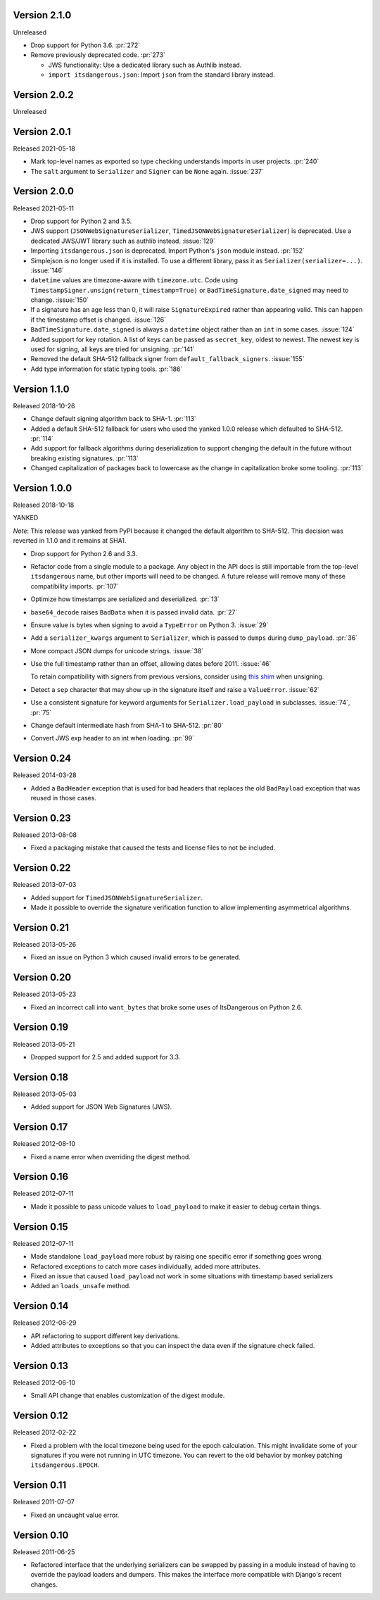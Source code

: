 Version 2.1.0
-------------

Unreleased

-   Drop support for Python 3.6. :pr:`272`
-   Remove previously deprecated code. :pr:`273`

    -   JWS functionality: Use a dedicated library such as Authlib
        instead.
    -   ``import itsdangerous.json``: Import ``json`` from the standard
        library instead.


Version 2.0.2
-------------

Unreleased


Version 2.0.1
-------------

Released 2021-05-18

-   Mark top-level names as exported so type checking understands
    imports in user projects. :pr:`240`
-   The ``salt`` argument to ``Serializer`` and ``Signer`` can be
    ``None`` again. :issue:`237`


Version 2.0.0
-------------

Released 2021-05-11

-   Drop support for Python 2 and 3.5.
-   JWS support (``JSONWebSignatureSerializer``,
    ``TimedJSONWebSignatureSerializer``) is deprecated. Use a dedicated
    JWS/JWT library such as authlib instead. :issue:`129`
-   Importing ``itsdangerous.json`` is deprecated. Import Python's
    ``json`` module instead. :pr:`152`
-   Simplejson is no longer used if it is installed. To use a different
    library, pass it as ``Serializer(serializer=...)``. :issue:`146`
-   ``datetime`` values are timezone-aware with ``timezone.utc``. Code
    using ``TimestampSigner.unsign(return_timestamp=True)`` or
    ``BadTimeSignature.date_signed`` may need to change. :issue:`150`
-   If a signature has an age less than 0, it will raise
    ``SignatureExpired`` rather than appearing valid. This can happen if
    the timestamp offset is changed. :issue:`126`
-   ``BadTimeSignature.date_signed`` is always a ``datetime`` object
    rather than an ``int`` in some cases. :issue:`124`
-   Added support for key rotation. A list of keys can be passed as
    ``secret_key``, oldest to newest. The newest key is used for
    signing, all keys are tried for unsigning. :pr:`141`
-   Removed the default SHA-512 fallback signer from
    ``default_fallback_signers``. :issue:`155`
-   Add type information for static typing tools. :pr:`186`


Version 1.1.0
-------------

Released 2018-10-26

-   Change default signing algorithm back to SHA-1. :pr:`113`
-   Added a default SHA-512 fallback for users who used the yanked 1.0.0
    release which defaulted to SHA-512. :pr:`114`
-   Add support for fallback algorithms during deserialization to
    support changing the default in the future without breaking existing
    signatures. :pr:`113`
-   Changed capitalization of packages back to lowercase as the change
    in capitalization broke some tooling. :pr:`113`


Version 1.0.0
-------------

Released 2018-10-18

YANKED

*Note*: This release was yanked from PyPI because it changed the default
algorithm to SHA-512. This decision was reverted in 1.1.0 and it remains
at SHA1.

-   Drop support for Python 2.6 and 3.3.
-   Refactor code from a single module to a package. Any object in the
    API docs is still importable from the top-level ``itsdangerous``
    name, but other imports will need to be changed. A future release
    will remove many of these compatibility imports. :pr:`107`
-   Optimize how timestamps are serialized and deserialized. :pr:`13`
-   ``base64_decode`` raises ``BadData`` when it is passed invalid data.
    :pr:`27`
-   Ensure value is bytes when signing to avoid a ``TypeError`` on
    Python 3. :issue:`29`
-   Add a ``serializer_kwargs`` argument to ``Serializer``, which is
    passed to ``dumps`` during ``dump_payload``. :pr:`36`
-   More compact JSON dumps for unicode strings. :issue:`38`
-   Use the full timestamp rather than an offset, allowing dates before
    2011. :issue:`46`

    To retain compatibility with signers from previous versions,
    consider using `this shim <https://github.com/pallets/itsdangerous
    /issues/120#issuecomment-456913331>`_ when unsigning.
-   Detect a ``sep`` character that may show up in the signature itself
    and raise a ``ValueError``. :issue:`62`
-   Use a consistent signature for keyword arguments for
    ``Serializer.load_payload`` in subclasses. :issue:`74`, :pr:`75`
-   Change default intermediate hash from SHA-1 to SHA-512. :pr:`80`
-   Convert JWS exp header to an int when loading. :pr:`99`


Version 0.24
------------

Released 2014-03-28

-   Added a ``BadHeader`` exception that is used for bad headers that
    replaces the old ``BadPayload`` exception that was reused in those
    cases.


Version 0.23
------------

Released 2013-08-08

-   Fixed a packaging mistake that caused the tests and license files to
    not be included.


Version 0.22
------------

Released 2013-07-03

-   Added support for ``TimedJSONWebSignatureSerializer``.
-   Made it possible to override the signature verification function to
    allow implementing asymmetrical algorithms.


Version 0.21
------------

Released 2013-05-26

-   Fixed an issue on Python 3 which caused invalid errors to be
    generated.


Version 0.20
------------

Released 2013-05-23

-   Fixed an incorrect call into ``want_bytes`` that broke some uses of
    ItsDangerous on Python 2.6.


Version 0.19
------------

Released 2013-05-21

-   Dropped support for 2.5 and added support for 3.3.


Version 0.18
------------

Released 2013-05-03

-   Added support for JSON Web Signatures (JWS).


Version 0.17
------------

Released 2012-08-10

-   Fixed a name error when overriding the digest method.


Version 0.16
------------

Released 2012-07-11

-   Made it possible to pass unicode values to ``load_payload`` to make
    it easier to debug certain things.


Version 0.15
------------

Released 2012-07-11

-   Made standalone ``load_payload`` more robust by raising one specific
    error if something goes wrong.
-   Refactored exceptions to catch more cases individually, added more
    attributes.
-   Fixed an issue that caused ``load_payload`` not work in some
    situations with timestamp based serializers
-   Added an ``loads_unsafe`` method.


Version 0.14
------------

Released 2012-06-29

-   API refactoring to support different key derivations.
-   Added attributes to exceptions so that you can inspect the data even
    if the signature check failed.


Version 0.13
------------

Released 2012-06-10

-   Small API change that enables customization of the digest module.


Version 0.12
------------

Released 2012-02-22

-   Fixed a problem with the local timezone being used for the epoch
    calculation. This might invalidate some of your signatures if you
    were not running in UTC timezone. You can revert to the old behavior
    by monkey patching ``itsdangerous.EPOCH``.


Version 0.11
------------

Released 2011-07-07

-   Fixed an uncaught value error.


Version 0.10
------------

Released 2011-06-25

-   Refactored interface that the underlying serializers can be swapped
    by passing in a module instead of having to override the payload
    loaders and dumpers. This makes the interface more compatible with
    Django's recent changes.
